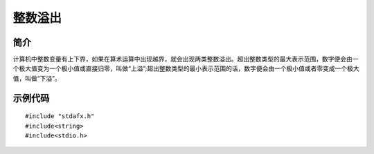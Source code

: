 整数溢出
========================================

简介
----------------------------------------
计算机中整数变量有上下界，如果在算术运算中出现越界，就会出现两类整数溢出。超出整数类型的最大表示范围，数字便会由一个极大值变为一个极小值或直接归零，叫做“上溢”;超出整数类型的最小表示范围的话，数字便会由一个极小值或者零变成一个极大值，叫做“下溢”。

示例代码
----------------------------------------

::

	#include "stdafx.h"
	#include<string>
	#include<stdio.h>